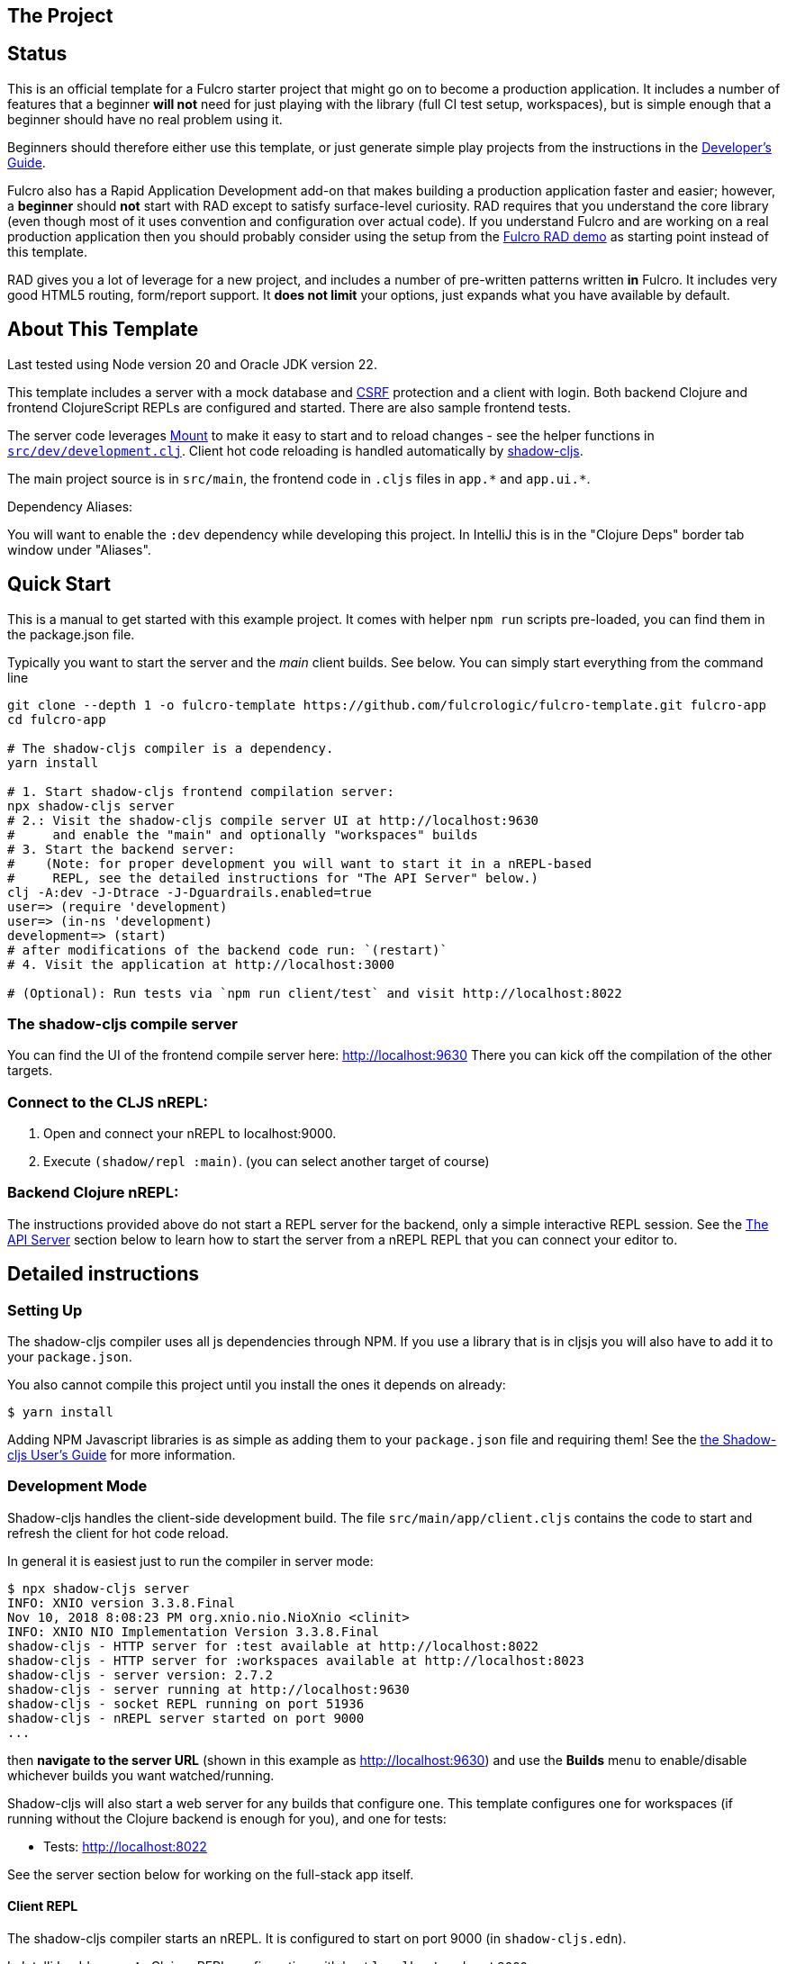 == The Project
ifdef::env-github[]
:tip-caption: :bulb:
:note-caption: :information_source:
:important-caption: :heavy_exclamation_mark:
:caution-caption: :fire:
:warning-caption: :warning:
endif::[]

== Status

This is an official template for a Fulcro starter project that might go on to become a production application. It includes a number of features that a beginner *will not* need for just playing with the library (full CI test setup, workspaces), but is simple enough that a beginner should have no real problem using it.

Beginners should therefore either use this template, or just generate simple play projects from the instructions in the https://book.fulcrologic.com[Developer's Guide].

Fulcro also has a Rapid Application Development add-on that makes building a production application faster and easier; however, a *beginner* should *not* start with RAD except to satisfy surface-level curiosity. RAD requires that you understand the core library (even though most of it uses convention and configuration over actual code). If you understand Fulcro and are working on a real production application then you should probably consider using the setup from the https://github.com/fulcrologic/fulcro-rad-demo[Fulcro RAD demo] as starting point instead of this template.

RAD gives you a lot of leverage for a new project, and includes a number of pre-written patterns written *in* Fulcro. It includes very good HTML5 routing, form/report support. It *does not limit* your options, just expands what you have available by default.

== About This Template

Last tested using Node version 20 and Oracle JDK version 22.

This template includes a server with a mock database and https://en.wikipedia.org/wiki/Cross-site_request_forgery[CSRF] protection and a client with login. Both backend Clojure and frontend ClojureScript REPLs are configured and started. There are also sample frontend tests.

The server code leverages https://github.com/tolitius/mount[Mount] to make it easy to start and to reload changes - see the helper functions in link:https://github.com/fulcrologic/fulcro-template/blob/main/src/dev/development.clj[`src/dev/development.clj`]. Client hot code reloading is handled automatically by https://shadow-cljs.org/[shadow-cljs].

The main project source is in `src/main`, the frontend code in `.cljs` files in `+app.*+` and `+app.ui.*+`.

Dependency Aliases:

You will want to enable the `:dev` dependency while developing this project.  In IntelliJ this is in the
"Clojure Deps" border tab window under "Aliases".

== Quick Start

This is a manual to get started with this example project.
It comes with helper `npm run` scripts pre-loaded, you can find them in the package.json file.

Typically you want to start the server and the _main_ client builds. See below. You can simply start everything from the command line

```Shell
git clone --depth 1 -o fulcro-template https://github.com/fulcrologic/fulcro-template.git fulcro-app
cd fulcro-app

# The shadow-cljs compiler is a dependency.
yarn install

# 1. Start shadow-cljs frontend compilation server:
npx shadow-cljs server
# 2.: Visit the shadow-cljs compile server UI at http://localhost:9630
#     and enable the "main" and optionally "workspaces" builds
# 3. Start the backend server:
#    (Note: for proper development you will want to start it in a nREPL-based
#     REPL, see the detailed instructions for "The API Server" below.)
clj -A:dev -J-Dtrace -J-Dguardrails.enabled=true
user=> (require 'development)
user=> (in-ns 'development)
development=> (start)
# after modifications of the backend code run: `(restart)`
# 4. Visit the application at http://localhost:3000

# (Optional): Run tests via `npm run client/test` and visit http://localhost:8022
```

=== The shadow-cljs compile server

You can find the UI of the frontend compile server here:
http://localhost:9630
There you can kick off the compilation of the other targets.

=== Connect to the CLJS nREPL:

1. Open and connect your nREPL to localhost:9000.
2. Execute `(shadow/repl :main)`. (you can select another target of course)

=== Backend Clojure nREPL:

The instructions provided above do not start a REPL server for the backend, only a simple
interactive REPL session. See the <<the-api-server,The API Server>> section below to learn
how to start the server from a nREPL REPL that you can connect your editor to.

== Detailed instructions

=== Setting Up

The shadow-cljs compiler uses all js dependencies through
NPM. If you use a library that is in cljsjs you will also have to add
it to your `package.json`.

You also cannot compile this project until you install the ones it
depends on already:

```
$ yarn install
```

Adding NPM Javascript libraries is as simple as adding them to your
`package.json` file and requiring them! See the
https://shadow-cljs.github.io/docs/UsersGuide.html#_javascript[the Shadow-cljs User's Guide]
for more information.

=== Development Mode

Shadow-cljs handles the client-side development build. The file
`src/main/app/client.cljs` contains the code to start and refresh
the client for hot code reload.

In general it is easiest just to run the compiler in server mode:

```
$ npx shadow-cljs server
INFO: XNIO version 3.3.8.Final
Nov 10, 2018 8:08:23 PM org.xnio.nio.NioXnio <clinit>
INFO: XNIO NIO Implementation Version 3.3.8.Final
shadow-cljs - HTTP server for :test available at http://localhost:8022
shadow-cljs - HTTP server for :workspaces available at http://localhost:8023
shadow-cljs - server version: 2.7.2
shadow-cljs - server running at http://localhost:9630
shadow-cljs - socket REPL running on port 51936
shadow-cljs - nREPL server started on port 9000
...
```

then *navigate to the server URL* (shown in this example as http://localhost:9630) and
use the *Builds* menu to enable/disable whichever builds you want watched/running.

Shadow-cljs will also start a web server for any builds that configure one. This
template configures one for workspaces (if running without the Clojure backend is enough for you),
and one for tests:

- Tests: http://localhost:8022

See the server section below for working on the full-stack app itself.

==== Client REPL

The shadow-cljs compiler starts an nREPL. It is configured to start on
port 9000 (in `shadow-cljs.edn`).

In IntelliJ: add a *remote* Clojure REPL configuration with
host `localhost` and port `9000`.

then:

```
(shadow/repl :main)
```

will connect you to the REPL for a specific build (NOTE: Make sure you have
a browser running the result, or your REPL won't have anything to talk to!)

If you're using CIDER
see https://shadow-cljs.github.io/docs/UsersGuide.html#_cider[the Shadow-cljs User's Guide]
and the comments in `deps.edn` for more information.

==== The API Server

In order to work with your main application you'll want to
start your own server that can also serve your application's API.

Start a https://cursive-ide.com/userguide/repl.html#local-repls[LOCAL clj nREPL in IntelliJ] (using IntelliJ's classpath with
the `dev` https://cursive-ide.com/userguide/deps.html#working-with-aliases[alias selected in the Clojure Deps tab]), or from the command line:

```bash
$ clj -A:dev -J-Dtrace -J-Dguardrails.enabled=true
user=> (require 'development)
development=> (in-ns 'development)
development=> (start)
development=> (stop)
...
development=> (restart) ; stop, reload server code, and go again
development=> (tools-ns/refresh) ; retry code reload if hot server reload fails
```

The `-J-Dtrace` adds a JVM argument that will enable performance tracing for Fulcro Inspect's network tab so you can
see how your resolvers and mutations are performing.

The `-J-Dguardrails.enabled=true` turns on guardrails instrumentation of guardrails spec'd functions, which is a wrapper
of Clojure spec that makes instrumentation and production-time elision (for performance and size) much easier.

NOTE: For real development, please use an editor that has REPL integration, like Cursive (recommended) or
Spacemacs.

The URL to work on your application is then
http://localhost:3000.

Hot code reload, preloads, and such are all coded into the javascript.

==== Preloads

There is a preload file that is used on the development build of the
application `app.development-preload`. You can add code here that
you want to execute before the application initializes in development
mode.

==== Fulcro Inspect

Fulcro inspect will preload on the development build of the main
application and workspaces.  You must install the plugin in Chrome from the
Chrome store (free) to access it.  It will add a Fulcro Inspect tab to the
developer tools pane.

== Tests

Tests are in `src/test`. Any test namespace ending in `-test` will be auto-detected.

```
src/test
└── app
    └── sample_test.cljc          spec runnable by client and server.
```

You can write plain `deftest` in here, and it is preconfigured to support the helper macros in `fulcro-spec` as well.

=== Running tests:


==== Clojure Tests

Typically you'll just run your tests using the editor of choice (e.g. Run tests in namspace in IntelliJ).

The tests are also set up to run with Kaocha at the command line for your convenience and CI tools:

```
$ clj -A:dev:clj-tests --watch
```

See the https://github.com/lambdaisland/kaocha[Kaocha project] for more details.

==== Clojurescript tests

The tests can be run in any number of browsers simply by navigating to the test URL that shadow-cljs outputs.

CI support is done through the `ci-test` build in shadow, and via Karma.

If you start the `ci-tests` build in Shadow-cljs, then you can also run cljs tests in a terminal "watch mode"
with:

```
npx karma start
```

Of course, this make CLJS CI easy:

```
npx shadow-cljs compile ci-tests
npx karma start --single-run
```

==== Running all Tests Once

There is a UNIX Makefile that includes all of the CI commands as the default target. Just run:

```
make
```

== Standalone Runnable Jar (For production)
This instance of the template uses tools.build now that depstar has been archived.

=== tools.build

First we need to add the ability to use tools.build by adding in `deps.edn` a new `:alias` called `:build`. In this case we use `v0.9.4` because that's the most recent version, but you should probably use whatever the most recent stable version is.

[source]
----
:build {:deps {io.github.clojure/tools.build {:git/tag "v0.9.4" :git/sha "76b78fe"}}
                   :ns-default build}
----

According to the clojure website, the :ns-default specifies the default Clojure namespace to find the function specified on the classpath.

You can find more resources about how to use `tools.build` https://clojure.org/guides/tools_build[here] and https://kozieiev.com/blog/packaging-clojure-into-jar-uberjar-with-tools-build/[here].

Next, we need to add the `build.clj` file. Looking at the prior links, they'll explain in more detail the different sorts of functions you can add. The nice thing about tools.build is that it operates like other clojure code. When you write a function in this file, you can run it via the cli, and you know exactly what you're running (at least at the top level).

In our build file we just have two functions, `clean` and `uber`. All clean does is remove the target directory. Uber on the other hand is a function we can use to build an uberjar. Again, refer to the prior links for  more detail about what these functions are doing specifically (or just look at the functions yourself!).

To run a build command, we can just write

[source]
----
clj -T:build <function>
----

e.g.

[source]
----
clj -T:build clean
----
or

[source]
----
clj -T:build uber
----

All this is doing is running our `defn` functions in the build file!

Once you run the uber command, it should generate a jar in the `target` directory, but you'll need to make sure it doesn't generate any errors first. Once you've had one successfully generated you can then run the jar to test that it's working!

You can do that by running

[source]
----
java -jar target/<jar name>
----

Then, hopefully, it should spin up the server. Don't forget to compile and release your shadow-cljs frontend code first. Once you've run the jar, it should spin up an http server, at which point you can hit the index file to check that your code is running. In our case in our `prod.edn` file we've set the port to `8080` so we'll want to navigate to http://localhost:8080/index.html[localhost:8080/index.html]. If all has gone well, you now have a running production uberjar of your application. Yay!
